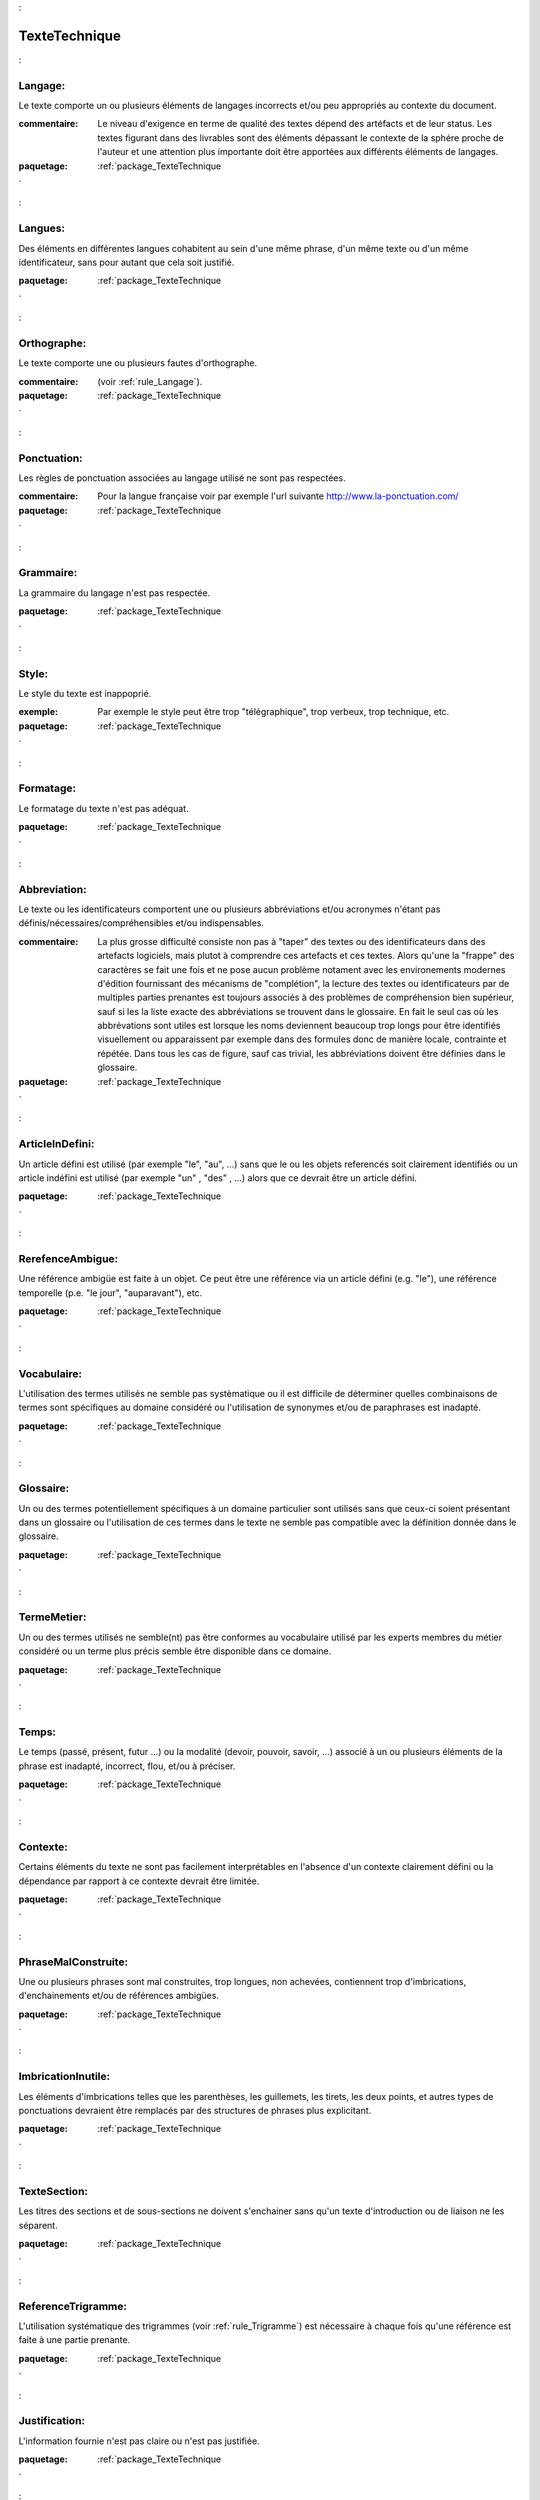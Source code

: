 

.. _package_TexteTechnique:

TexteTechnique
================================================================================

.. _rule_Langage::

Langage:
--------------------------------------------------------------------------------

Le texte comporte un ou plusieurs éléments de langages incorrects et/ou peu appropriés au contexte du document.

:commentaire:  Le niveau d'exigence en terme de qualité des textes dépend des artéfacts et de leur status. Les textes figurant dans des livrables sont des éléments dépassant le contexte de la sphére proche de l'auteur et une attention plus importante doit être apportées aux différents éléments de langages. 



:paquetage: :ref:`package_TexteTechnique`  

.. _rule_Langues::

Langues:
--------------------------------------------------------------------------------

Des éléments en différentes langues cohabitent au sein d'une même phrase, d'un même texte ou d'un même identificateur, sans pour autant que cela soit justifié.



:paquetage: :ref:`package_TexteTechnique`  

.. _rule_Orthographe::

Orthographe:
--------------------------------------------------------------------------------

Le texte comporte une ou plusieurs fautes d'orthographe. 

:commentaire:  (voir :ref:`rule_Langage`).



:paquetage: :ref:`package_TexteTechnique`  

.. _rule_Ponctuation::

Ponctuation:
--------------------------------------------------------------------------------

Les règles de ponctuation associées au langage utilisé ne sont pas respectées. 

:commentaire:  Pour la langue française voir par exemple l'url suivante http://www.la-ponctuation.com/



:paquetage: :ref:`package_TexteTechnique`  

.. _rule_Grammaire::

Grammaire:
--------------------------------------------------------------------------------

La grammaire du langage n'est pas respectée.



:paquetage: :ref:`package_TexteTechnique`  

.. _rule_Style::

Style:
--------------------------------------------------------------------------------

Le style du texte est inappoprié. 

:exemple:  Par exemple le style peut être trop "télégraphique", trop verbeux, trop technique, etc. 



:paquetage: :ref:`package_TexteTechnique`  

.. _rule_Formatage::

Formatage:
--------------------------------------------------------------------------------

Le formatage du texte n'est pas adéquat.



:paquetage: :ref:`package_TexteTechnique`  

.. _rule_Abbreviation::

Abbreviation:
--------------------------------------------------------------------------------

Le texte ou les identificateurs comportent une ou plusieurs abbréviations et/ou acronymes n'étant pas définis/nécessaires/compréhensibles et/ou indispensables.

:commentaire:  La plus grosse difficulté consiste non pas à "taper" des textes ou des identificateurs dans des artefacts logiciels, mais plutot à comprendre ces artefacts et ces textes. Alors qu'une la "frappe" des caractères se fait une fois et ne pose aucun problème notament avec les environements modernes d'édition fournissant des mécanisms de "complétion", la lecture des textes ou identificateurs par de multiples parties prenantes est toujours associés à des problèmes de compréhension bien supérieur, sauf si les la liste exacte des abbréviations se trouvent dans le glossaire. En fait le seul cas où les abbrévations sont utiles est lorsque les noms deviennent beaucoup trop longs pour être identifiés visuellement ou apparaissent par exemple dans des formules donc de manière locale, contrainte et répétée. Dans tous les cas de figure, sauf cas trivial, les abbréviations doivent être définies dans le glossaire. 



:paquetage: :ref:`package_TexteTechnique`  

.. _rule_ArticleInDefini::

ArticleInDefini:
--------------------------------------------------------------------------------

Un article défini est utilisé (par exemple "le", "au", ...) sans que le ou les objets referencés soit clairement identifiés ou un article indéfini est utilisé (par exemple "un" , "des" , ...) alors que ce devrait être un article défini.



:paquetage: :ref:`package_TexteTechnique`  

.. _rule_RerefenceAmbigue::

RerefenceAmbigue:
--------------------------------------------------------------------------------

Une référence ambigüe est faite à un objet. Ce peut être une référence via un article défini (e.g. "le"), une référence temporelle (p.e. "le jour", "auparavant"), etc.



:paquetage: :ref:`package_TexteTechnique`  

.. _rule_Vocabulaire::

Vocabulaire:
--------------------------------------------------------------------------------

L'utilisation des termes utilisés ne semble pas systèmatique ou il est difficile de déterminer quelles combinaisons de termes sont spécifiques au domaine considéré ou l'utilisation de synonymes et/ou de paraphrases est inadapté. 



:paquetage: :ref:`package_TexteTechnique`  

.. _rule_Glossaire::

Glossaire:
--------------------------------------------------------------------------------

Un ou des termes potentiellement spécifiques à un domaine particulier sont utilisés sans que ceux-ci soient présentant dans un glossaire ou l'utilisation de ces termes dans le texte ne semble pas compatible avec la définition donnée dans le glossaire.



:paquetage: :ref:`package_TexteTechnique`  

.. _rule_TermeMetier::

TermeMetier:
--------------------------------------------------------------------------------

Un ou des termes utilisés ne semble(nt) pas être conformes au vocabulaire utilisé par les experts membres du métier considéré ou un terme plus précis semble être disponible dans ce domaine.



:paquetage: :ref:`package_TexteTechnique`  

.. _rule_Temps::

Temps:
--------------------------------------------------------------------------------

Le temps (passé, présent, futur ...) ou la modalité (devoir, pouvoir, savoir, ...) associé à un ou plusieurs éléments de la phrase est inadapté, incorrect, flou, et/ou à préciser.  



:paquetage: :ref:`package_TexteTechnique`  

.. _rule_Contexte::

Contexte:
--------------------------------------------------------------------------------

Certains éléments du texte ne sont pas facilement interprétables en l'absence d'un contexte clairement défini ou la dépendance par rapport à ce contexte devrait être limitée.



:paquetage: :ref:`package_TexteTechnique`  

.. _rule_PhraseMalConstruite::

PhraseMalConstruite:
--------------------------------------------------------------------------------

Une ou plusieurs phrases sont mal construites, trop longues, non achevées, contiennent trop d'imbrications, d'enchainements et/ou de références ambigües.



:paquetage: :ref:`package_TexteTechnique`  

.. _rule_ImbricationInutile::

ImbricationInutile:
--------------------------------------------------------------------------------

Les éléments d'imbrications telles que les parenthèses, les guillemets, les tirets, les deux points, et autres types de ponctuations devraient être remplacés par des structures de phrases plus explicitant. 



:paquetage: :ref:`package_TexteTechnique`  

.. _rule_TexteSection::

TexteSection:
--------------------------------------------------------------------------------

Les titres des sections et de sous-sections ne doivent s'enchainer sans qu'un texte d'introduction ou de liaison ne les séparent.



:paquetage: :ref:`package_TexteTechnique`  

.. _rule_ReferenceTrigramme::

ReferenceTrigramme:
--------------------------------------------------------------------------------

L'utilisation systématique des trigrammes (voir :ref:`rule_Trigramme`) est nécessaire à chaque fois qu'une référence est faite à une partie prenante.



:paquetage: :ref:`package_TexteTechnique`  

.. _rule_Justification::

Justification:
--------------------------------------------------------------------------------

L'information fournie n'est pas claire ou n'est pas justifiée. 



:paquetage: :ref:`package_TexteTechnique`  

.. _rule_Subjectif::

Subjectif:
--------------------------------------------------------------------------------

Le texte fait référence à un ou des éléments pouvant être interpretée de manière subjective, imprécise et/ou non quantifiable.  



:paquetage: :ref:`package_TexteTechnique`  

.. _rule_Precision::

Precision:
--------------------------------------------------------------------------------

Le texte comporte des termes flous ou trop imprécis par rapport au contexte du document. Par exemple le connecteur "ou" peut être interpretée comme étant exclusif ou non. 



:paquetage: :ref:`package_TexteTechnique`  

.. _rule_Redondance::

Redondance:
--------------------------------------------------------------------------------

Le texte comporte des éléments redondants entre eux ou par rapport à d'autres descriptions. 



:paquetage: :ref:`package_TexteTechnique`  

.. _rule_Paraphrase::

Paraphrase:
--------------------------------------------------------------------------------

Le texte comporte des paraphrases qui n'apportent rien, donne une impression de redite, ou le sentiment d'un certain malaise lié à l'envie de re-phraser des concepts non définis ou mal exprimés auparavant. Il peut aussi s'agir d'une figure ou d'un titre de figure qui ne fait que "rephraser" la même information sans plus value réelle.



:paquetage: :ref:`package_TexteTechnique`  

.. _rule_Incoherence::

Incoherence:
--------------------------------------------------------------------------------

Le texte comporte des éléments pouvant se révéler incohérents entre eux ou par rapport à d'autres descriptions. 



:paquetage: :ref:`package_TexteTechnique`  

.. _rule_Completude::

Completude:
--------------------------------------------------------------------------------

Le texte est trop incomplet ou ne fait pas référence à tous les objets pertinents dans l'univers du discours.



:paquetage: :ref:`package_TexteTechnique`  

.. _rule_Invalide::

Invalide:
--------------------------------------------------------------------------------

La texte fait référence à une propriété, un objet, ou un fait pouvant être jugé invalide ou irréaliste.



:paquetage: :ref:`package_TexteTechnique`  

.. _rule_Homogeneite::

Homogeneite:
--------------------------------------------------------------------------------

Le texte fourni n'est pas homogène avec les descriptions suivantes et précédentes faisant références à des objets similaires.



:paquetage: :ref:`package_TexteTechnique`  

.. _rule_Exemple::

Exemple:
--------------------------------------------------------------------------------

Le status d'exemple, d'illustration ou de cas général n'est pas explicite et/ou il est souhaitable de séparer de manière explicite les éléments qui releve de l'illustration ou du cas général.



:paquetage: :ref:`package_TexteTechnique`  

.. _rule_Sujet::

Sujet:
--------------------------------------------------------------------------------

Le sujet de la phrase n'est pas clair, peu explicite ou erroné.



:paquetage: :ref:`package_TexteTechnique`  

.. _rule_Complexite::

Complexite:
--------------------------------------------------------------------------------

La formulation de la phrase est inutilement complexe et peut être simplifée.



:paquetage: :ref:`package_TexteTechnique`  

.. _rule_Interpretation::

Interpretation:
--------------------------------------------------------------------------------

La phrase est difficile a interpretée et/ou peut être interpretée de manière inadéquate, erronée et/ou ambigüe.



:paquetage: :ref:`package_TexteTechnique`  

.. _rule_NonAbstraction::

NonAbstraction:
--------------------------------------------------------------------------------

Le texte ou le modèle comporte un ou plusieurs éléments faisant référence à des concepts ou objets correspondant à des niveaux d'abstractions différents et/ou trop détaillés. Le niveau d'abstraction devrait être homogène globalement et le fait que certaines parties soient très détaillées et d'autres plus abstraites pose problème si cela n'est pas justifié par ailleurs.



:paquetage: :ref:`package_TexteTechnique`  

.. _rule_HypotheseNonValidee::

HypotheseNonValidee:
--------------------------------------------------------------------------------

Une hypothèse est faite implicitement ou explicitement sans pour autant que cette hypothèse ai été validée. 



:paquetage: :ref:`package_TexteTechnique`  

.. _rule_Pipe::

Pipe:
--------------------------------------------------------------------------------

Une confusion est faite entre la description/representation/identification d'un objet et cet objet lui même.



:paquetage: :ref:`package_TexteTechnique`  

